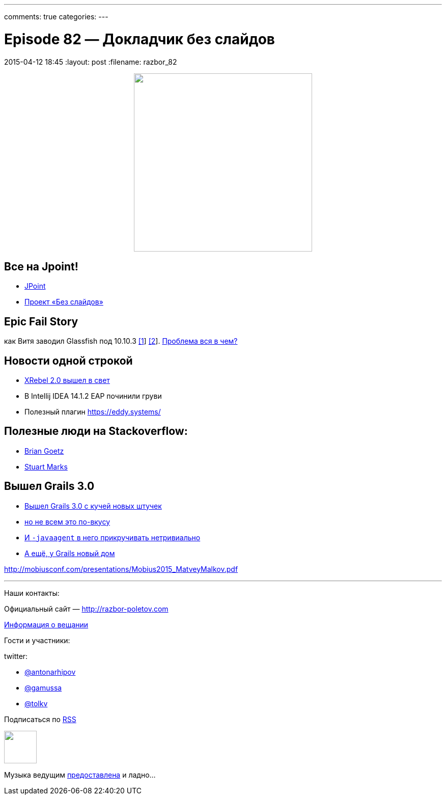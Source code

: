 ---
comments: true
categories: 
---

= Episode 82 — Докладчик без слайдов
2015-04-12 18:45
:layout: post
:filename: razbor_82

++++
<div class="separator" style="clear: both; text-align: center;">
<a href="http://razbor-poletov.com/images/razbor_82_text.jpg" imageanchor="1" style="margin-left: 1em; margin-right: 1em;"><img border="0" height="350" src="http://razbor-poletov.com/images/razbor_82_text.jpg" width="350" /></a>
</div>
++++

== Все на Jpoint!

- http://javapoint.ru[JPoint]
- http://habrahabr.ru/company/jugru/blog/255219/[Проект «Без слайдов»]  

== Epic Fail Story

как Витя заводил Glassfish под 10.10.3 https://java.net/jira/browse/GLASSFISH-21343[[1]] https://java.net/projects/glassfish/sources/svn/content/trunk/main/nucleus/admin/launcher/src/main/java/com/sun/enterprise/admin/launcher/GFLauncher.java?rev=63819[[2]]. https://truesecdev.wordpress.com/2015/04/09/hidden-backdoor-api-to-root-privileges-in-apple-os-x/[Проблема вся в чем?] 

== Новости одной строкой

- http://zeroturnaround.com/software/xrebel/features/[XRebel 2.0 вышел в свет] 
- В Intellij IDEA 14.1.2 EAP починили груви
- Полезный плагин https://eddy.systems/

== Полезные люди на Stackoverflow:

- http://stackoverflow.com/users/3553087/brian-goetz?tab=answers[Brian Goetz]
- http://stackoverflow.com/users/1441122/stuart-marks?tab=answers[Stuart Marks]

== Вышел Grails 3.0

- http://grails.io/post/115110650393/grails-3-0-released-and-the-road-ahead[Вышел Grails 3.0 с кучей новых штучек]
- https://groups.google.com/forum/#!topic/grails-dev-discuss/6R2YaF96Uts[но не всем это по-вкусу]
- http://arhipov.blogspot.com/2015/04/grails-3-released-setting-up-javaagent.html[И `-javaagent` в него прикручивать нетривиально] 
- http://interact.stltoday.com/pr/business/PR040915114421060[А ещё, у Grails новый дом]

http://mobiusconf.com/presentations/Mobius2015_MatveyMalkov.pdf 

'''

Наши контакты:

Официальный сайт — http://razbor-poletov.com[http://razbor-poletov.com]

http://razbor-poletov.com/broadcast.html[Информация о вещании]

Гости и участники:

twitter:

  * https://twitter.com/antonarhipov[@antonarhipov]
  * https://twitter.com/gamussa[@gamussa]
  * https://twitter.com/tolkv[@tolkv]

++++
<!-- player goes here-->

<audio preload="none">
   <source src="http://traffic.libsyn.com/razborpoletov/razbor_82.mp3" type="audio/mp3" />
   Your browser does not support the audio tag.
</audio>
++++

Подписаться по http://feeds.feedburner.com/razbor-podcast[RSS]

++++
<!-- episode file link goes here-->
<a href="http://traffic.libsyn.com/razborpoletov/razbor_82.mp3" imageanchor="1" style="clear: left; margin-bottom: 1em; margin-left: auto; margin-right: 2em;"><img border="0" height="64" src="http://2.bp.blogspot.com/-qkfh8Q--dks/T0gixAMzuII/AAAAAAAAHD0/O5LbF3vvBNQ/s200/1330127522_mp3.png" width="64" /></a>
++++

Музыка ведущим http://www.audiobank.fm/single-music/27/111/More-And-Less/[предоставлена] и ладно...
